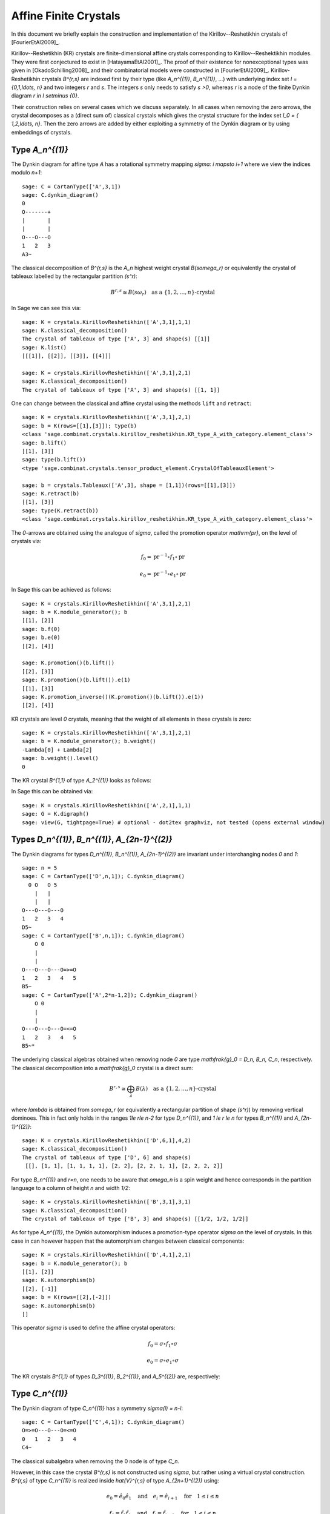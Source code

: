 ======================
Affine Finite Crystals
======================

In this document we briefly explain the construction and implementation
of the Kirillov--Reshetikhin crystals of [FourierEtAl2009]_.

Kirillov--Reshetikhin (KR) crystals are finite-dimensional affine crystals
corresponding to Kirillov--Reshektikhin modules. They were first conjectured to
exist in [HatayamaEtAl2001]_. The proof of their existence for nonexceptional
types was given in [OkadoSchilling2008]_ and their combinatorial models were
constructed in [FourierEtAl2009]_. Kirillov-Reshetikhin crystals `B^{r,s}`
are indexed first by their type (like `A_n^{(1)}`, `B_n^{(1)}`, ...) with
underlying index set `I = \{0,1,\ldots, n\}` and two integers `r` and `s`.
The integers `s` only needs to satisfy `s >0`, whereas `r` is a node of the
finite Dynkin diagram `r \in I \setminus \{0\}`.

Their construction relies on several cases which we discuss separately. In
all cases when removing the zero arrows, the crystal decomposes as a (direct
sum of) classical crystals which gives the crystal structure for the index
set `I_0 = \{ 1,2,\ldots, n\}`. Then the zero arrows are added by either
exploiting a symmetry of the Dynkin diagram or by using embeddings of crystals.


Type `A_n^{(1)}`
----------------

The Dynkin diagram for affine type `A` has a rotational symmetry mapping
`\sigma: i \mapsto i+1` where we view the indices modulo `n+1`::

    sage: C = CartanType(['A',3,1])
    sage: C.dynkin_diagram()
    0
    O-------+
    |       |
    |       |
    O---O---O
    1   2   3
    A3~

The classical decomposition of `B^{r,s}` is the `A_n` highest weight
crystal `B(s\omega_r)` or equivalently the crystal of tableaux labelled
by the rectangular partition `(s^r)`:

.. MATH::

    B^{r,s} \cong B(s\omega_r) \quad \text{as a }
    \{1,2,\ldots,n\}\text{-crystal}

In Sage we can see this via::

    sage: K = crystals.KirillovReshetikhin(['A',3,1],1,1)
    sage: K.classical_decomposition()
    The crystal of tableaux of type ['A', 3] and shape(s) [[1]]
    sage: K.list()
    [[[1]], [[2]], [[3]], [[4]]]

    sage: K = crystals.KirillovReshetikhin(['A',3,1],2,1)
    sage: K.classical_decomposition()
    The crystal of tableaux of type ['A', 3] and shape(s) [[1, 1]]

One can change between the classical and affine crystal using
the methods ``lift`` and ``retract``::

    sage: K = crystals.KirillovReshetikhin(['A',3,1],2,1)
    sage: b = K(rows=[[1],[3]]); type(b)
    <class 'sage.combinat.crystals.kirillov_reshetikhin.KR_type_A_with_category.element_class'>
    sage: b.lift()
    [[1], [3]]
    sage: type(b.lift())
    <type 'sage.combinat.crystals.tensor_product_element.CrystalOfTableauxElement'>

    sage: b = crystals.Tableaux(['A',3], shape = [1,1])(rows=[[1],[3]])
    sage: K.retract(b)
    [[1], [3]]
    sage: type(K.retract(b))
    <class 'sage.combinat.crystals.kirillov_reshetikhin.KR_type_A_with_category.element_class'>

The `0`-arrows are obtained using the analogue of `\sigma`, called
the promotion operator `\mathrm{pr}`, on the level of crystals via:

.. MATH::

    f_0 = \mathrm{pr}^{-1} \circ f_1 \circ \mathrm{pr}

    e_0 = \mathrm{pr}^{-1} \circ e_1 \circ \mathrm{pr}

In Sage this can be achieved as follows::

    sage: K = crystals.KirillovReshetikhin(['A',3,1],2,1)
    sage: b = K.module_generator(); b
    [[1], [2]]
    sage: b.f(0)
    sage: b.e(0)
    [[2], [4]]

    sage: K.promotion()(b.lift())
    [[2], [3]]
    sage: K.promotion()(b.lift()).e(1)
    [[1], [3]]
    sage: K.promotion_inverse()(K.promotion()(b.lift()).e(1))
    [[2], [4]]

KR crystals are level `0` crystals, meaning that the weight of all
elements in these crystals is zero::

    sage: K = crystals.KirillovReshetikhin(['A',3,1],2,1)
    sage: b = K.module_generator(); b.weight()
    -Lambda[0] + Lambda[2]
    sage: b.weight().level()
    0

The KR crystal `B^{1,1}` of type `A_2^{(1)}` looks as follows:

.. image:: ../media/KR_A.png
   :scale: 60
   :align: center

In Sage this can be obtained via::

    sage: K = crystals.KirillovReshetikhin(['A',2,1],1,1)
    sage: G = K.digraph()
    sage: view(G, tightpage=True) # optional - dot2tex graphviz, not tested (opens external window)


Types `D_n^{(1)}`, `B_n^{(1)}`, `A_{2n-1}^{(2)}`
------------------------------------------------

The Dynkin diagrams for types `D_n^{(1)}`, `B_n^{(1)}`, `A_{2n-1}^{(2)}`
are invariant under interchanging nodes `0` and `1`::

    sage: n = 5
    sage: C = CartanType(['D',n,1]); C.dynkin_diagram()
      0 O   O 5
        |   |
        |   |
    O---O---O---O
    1   2   3   4
    D5~
    sage: C = CartanType(['B',n,1]); C.dynkin_diagram()
        O 0
        |
        |
    O---O---O---O=>=O
    1   2   3   4   5
    B5~
    sage: C = CartanType(['A',2*n-1,2]); C.dynkin_diagram()
        O 0
        |
        |
    O---O---O---O=<=O
    1   2   3   4   5
    B5~*

The underlying classical algebras obtained when removing node `0` are
type `\mathfrak{g}_0 = D_n, B_n, C_n`, respectively. The classical
decomposition into a `\mathfrak{g}_0` crystal is a direct sum:

.. MATH::

    B^{r,s} \cong \bigoplus_\lambda B(\lambda) \quad \text{as a }
    \{1,2,\ldots,n\}\text{-crystal}

where `\lambda` is obtained from `s\omega_r` (or equivalently a rectangular
partition of shape `(s^r)`) by removing vertical dominoes. This in fact
only holds in the ranges `1\le r\le n-2` for type `D_n^{(1)}`, and
`1 \le r \le n` for types `B_n^{(1)}` and `A_{2n-1}^{(2)}`::

    sage: K = crystals.KirillovReshetikhin(['D',6,1],4,2)
    sage: K.classical_decomposition()
    The crystal of tableaux of type ['D', 6] and shape(s)
     [[], [1, 1], [1, 1, 1, 1], [2, 2], [2, 2, 1, 1], [2, 2, 2, 2]]

For type `B_n^{(1)}` and `r=n`, one needs to be aware that `\omega_n`
is a spin weight and hence corresponds in the partition language to a
column of height `n` and width `1/2`::

    sage: K = crystals.KirillovReshetikhin(['B',3,1],3,1)
    sage: K.classical_decomposition()
    The crystal of tableaux of type ['B', 3] and shape(s) [[1/2, 1/2, 1/2]]

As for type `A_n^{(1)}`, the Dynkin automorphism induces a promotion-type
operator `\sigma` on the level of crystals. In this case in can however
happen that the automorphism changes between classical components::

    sage: K = crystals.KirillovReshetikhin(['D',4,1],2,1)
    sage: b = K.module_generator(); b
    [[1], [2]]
    sage: K.automorphism(b)
    [[2], [-1]]
    sage: b = K(rows=[[2],[-2]])
    sage: K.automorphism(b)
    []

This operator `\sigma` is used to define the affine crystal operators:

.. MATH::

    f_0 = \sigma \circ f_1 \circ \sigma

    e_0 = \sigma \circ e_1 \circ \sigma

The KR crystals `B^{1,1}` of types `D_3^{(1)}`, `B_2^{(1)}`,
and `A_5^{(2)}` are, respectively:

.. image:: ../media/KR_D.png
   :scale: 60

.. image:: ../media/KR_B.png
   :scale: 60

.. image:: ../media/KR_Atwisted.png
   :scale: 60


Type `C_n^{(1)}`
----------------

The Dynkin diagram of type `C_n^{(1)}` has a symmetry `\sigma(i) = n-i`::

    sage: C = CartanType(['C',4,1]); C.dynkin_diagram()
    O=>=O---O---O=<=O
    0   1   2   3   4
    C4~

The classical subalgebra when removing the 0 node is of type `C_n`.

However, in this case the crystal `B^{r,s}` is not constructed using
`\sigma`, but rather using a virtual crystal construction. `B^{r,s}` of type
`C_n^{(1)}` is realized inside `\hat{V}^{r,s}` of type `A_{2n+1}^{(2)}` using:

.. MATH::

    e_0 = \hat{e}_0 \hat{e}_1 \quad \text{and} \quad
    e_i = \hat{e}_{i+1} \quad \text{for} \quad 1\le i\le n

    f_0 = \hat{f}_0 \hat{f}_1 \quad \text{and} \quad
    f_i = \hat{f}_{i+1} \quad \text{for} \quad 1\le i\le n

where `\hat{e}_i` and `\hat{f}_i` are the crystal operator in the
ambient crystal `\hat{V}^{r,s}`::

    sage: K = crystals.KirillovReshetikhin(['C',3,1],1,2); K.ambient_crystal()
    Kirillov-Reshetikhin crystal of type ['B', 4, 1]^* with (r,s)=(1,2)

The classical decomposition for `1 \le r < n` is given by:

.. MATH::

    B^{r,s} \cong \bigoplus_\lambda B(\lambda) \quad \text{as a }
    \{1,2,\ldots,n\}\text{-crystal}

where `\lambda` is obtained from `s\omega_r` (or equivalently a rectangular
partition of shape `(s^r)`) by removing horizontal dominoes::

    sage: K = crystals.KirillovReshetikhin(['C',3,1],2,4)
    sage: K.classical_decomposition()
    The crystal of tableaux of type ['C', 3] and shape(s) [[], [2], [4], [2, 2], [4, 2], [4, 4]]

The KR crystal `B^{1,1}` of type `C_2^{(1)}` looks as follows:

.. image:: ../media/KR_C.png
   :scale: 60
   :align: center


Types `D_{n+1}^{(2)}`, `A_{2n}^{(2)}`
-------------------------------------

The Dynkin diagrams of types `D_{n+1}^{(2)}` and `A_{2n}^{(2)}`
look as follows::

    sage: C = CartanType(['D',5,2]); C.dynkin_diagram()
    O=<=O---O---O=>=O
    0   1   2   3   4
    C4~*

    sage: C = CartanType(['A',8,2]); C.dynkin_diagram()
    O=<=O---O---O=<=O
    0   1   2   3   4
    BC4~

The classical subdiagram is of type `B_n` for type `D_{n+1}^{(2)}` and
of type `C_n` for type `A_{2n}^{(2)}`. The classical decomposition for these
KR crystals for `1\le r < n` for type `D_{n+1}^{(2)}` and `1 \le r \le n`
for type `A_{2n}^{(2)}` is given by:

.. MATH::

    B^{r,s} \cong \bigoplus_\lambda B(\lambda) \quad \text{as a }
    \{1,2,\ldots,n\}\text{-crystal}

where `\lambda` is obtained from `s\omega_r` (or equivalently a rectangular
partition of shape `(s^r)`) by removing single boxes::

    sage: K = crystals.KirillovReshetikhin(['D',5,2],2,2)
    sage: K.classical_decomposition()
    The crystal of tableaux of type ['B', 4] and shape(s) [[], [1], [2], [1, 1], [2, 1], [2, 2]]

    sage: K = crystals.KirillovReshetikhin(['A',8,2],2,2)
    sage: K.classical_decomposition()
    The crystal of tableaux of type ['C', 4] and shape(s) [[], [1], [2], [1, 1], [2, 1], [2, 2]]

The KR crystals are constructed using an injective map into a KR crystal of type `C_n^{(1)}`

.. MATH::

    S : B^{r,s} \to B^{r,2s}_{C_n^{(1)}} \quad \text{such that }
    S(e_ib) = e_i^{m_i}S(b) \text{ and } S(f_ib) = f_i^{m_i}S(b)

where

.. MATH::

    (m_0,\ldots,m_n) = (1,2,\ldots,2,1) \text{ for type } D_{n+1}^{(2)}
    \quad \text{and} \quad
    (1,2,\ldots,2,2) \text{ for type } A_{2n}^{(2)}.

::

    sage: K = crystals.KirillovReshetikhin(['D',5,2],1,2); K.ambient_crystal()
    Kirillov-Reshetikhin crystal of type ['C', 4, 1] with (r,s)=(1,4)
    sage: K = crystals.KirillovReshetikhin(['A',8,2],1,2); K.ambient_crystal()
    Kirillov-Reshetikhin crystal of type ['C', 4, 1] with (r,s)=(1,4)

The KR crystals `B^{1,1}` of type `D_3^{(2)}` and `A_4^{(2)}` look as follows:

.. image:: ../media/KR_Dtwisted.png
   :scale: 60

.. image:: ../media/KR_Atwisted1.png
   :scale: 60

As you can see from the Dynkin diagram for type `A_{2n}^{(2)}`, mapping the
nodes `i\mapsto n-i` yields the same diagram, but with relabelled nodes. In
this case the classical subdiagram is of type `B_n` instead of `C_n`. One
can also construct the KR crystal `B^{r,s}` of type `A_{2n}^{(2)}` based on
this classical decomposition. In this case the classical decomposition is
the sum over all weights obtained from `s \omega_r` by removing
horizontal dominoes::

    sage: C = CartanType(['A',6,2]).dual()
    sage: Kdual = crystals.KirillovReshetikhin(C,2,2)
    sage: Kdual.classical_decomposition()
    The crystal of tableaux of type ['B', 3] and shape(s) [[], [2], [2, 2]]

Looking at the picture, one can see that this implementation is
isomorphic to the other implementation based on the `C_n` decomposition
up to a relabeling of the arrows::

    sage: C = CartanType(['A',4,2])
    sage: K = crystals.KirillovReshetikhin(C,1,1)
    sage: Kdual = crystals.KirillovReshetikhin(C.dual(),1,1)
    sage: G = K.digraph()
    sage: Gdual = Kdual.digraph()
    sage: f = { 1:1, 0:2, 2:0 }
    sage: for u,v,label in Gdual.edges():
    ....:     Gdual.set_edge_label(u,v,f[label])
    sage: G.is_isomorphic(Gdual, edge_labels = True)
    True

.. image:: ../media/KR_Atwisted_dual.png
   :scale: 60
   :align: center


Exceptional nodes
-----------------

The KR crystals `B^{n,s}` for types `C_n^{(1)}` and `D_{n+1}^{(2)}` were
excluded from the above discussion. They are associated to the exceptional
node `r=n` and in this case the classical decomposition is irreducible:

.. MATH::

    B^{n,s} \cong B(s\omega_n).

In Sage::

    sage: K = crystals.KirillovReshetikhin(['C',2,1],2,1)
    sage: K.classical_decomposition()
    The crystal of tableaux of type ['C', 2] and shape(s) [[1, 1]]

    sage: K = crystals.KirillovReshetikhin(['D',3,2],2,1)
    sage: K.classical_decomposition()
    The crystal of tableaux of type ['B', 2] and shape(s) [[1/2, 1/2]]

.. image:: ../media/KR_C_exceptional.png
   :scale: 60

.. image:: ../media/KR_Dtwisted_exceptional.png
   :scale: 60

The KR crystals `B^{n,s}` and `B^{n-1,s}` of type `D_n^{(1)}` are also special. They decompose as:

.. MATH::

    B^{n,s} \cong B(s\omega_n)
    \quad \text{ and } \quad
    B^{n-1,s} \cong B(s\omega_{n-1}).

::

    sage: K = crystals.KirillovReshetikhin(['D',4,1],4,1)
    sage: K.classical_decomposition()
    The crystal of tableaux of type ['D', 4] and shape(s) [[1/2, 1/2, 1/2, 1/2]]
    sage: K = crystals.KirillovReshetikhin(['D',4,1],3,1)
    sage: K.classical_decomposition()
    The crystal of tableaux of type ['D', 4] and shape(s) [[1/2, 1/2, 1/2, -1/2]]


Type `E_6^{(1)}`
----------------

In [JonesEtAl2010]_ the KR crystals `B^{r,s}` for `r=1,2,6` in type `E_6^{(1)}`
were constructed exploiting again a Dynkin diagram automorphism, namely the
automorphism `\sigma` of order 3 which maps `0\mapsto 1 \mapsto 6 \mapsto 0`::

    sage: C = CartanType(['E',6,1]); C.dynkin_diagram()
            O 0
            |
            |
            O 2
            |
            |
    O---O---O---O---O
    1   3   4   5   6
    E6~

The crystals `B^{1,s}` and `B^{6,s}` are irreducible as classical crystals::

    sage: K = crystals.KirillovReshetikhin(['E',6,1],1,1)
    sage: K.classical_decomposition()
    Direct sum of the crystals Family (Finite dimensional highest weight crystal of type ['E', 6] and highest weight Lambda[1],)
    sage: K = crystals.KirillovReshetikhin(['E',6,1],6,1)
    sage: K.classical_decomposition()
    Direct sum of the crystals Family (Finite dimensional highest weight crystal of type ['E', 6] and highest weight Lambda[6],)

whereas for the adjoint node `r=2` we have the decomposition

.. MATH::

    B^{2,s} \cong \bigoplus_{k=0}^s B(k\omega_2)

::

    sage: K = crystals.KirillovReshetikhin(['E',6,1],2,1)
    sage: K.classical_decomposition()
    Direct sum of the crystals Family (Finite dimensional highest weight crystal of type ['E', 6] and highest weight 0,
    Finite dimensional highest weight crystal of type ['E', 6] and highest weight Lambda[2])

The promotion operator on the crystal corresponding to `\sigma` can be calculated explicitly::

    sage: K = crystals.KirillovReshetikhin(['E',6,1],1,1)
    sage: promotion = K.promotion()
    sage: u = K.module_generator(); u
    [(1,)]
    sage: promotion(u.lift())
    [(-1, 6)]

The crystal `B^{1,1}` is already of dimension 27. The elements `b` of this
crystal are labelled by tuples which specify their nonzero `\phi_i(b)` and
`\epsilon_i(b)`. For example, `[-6,2]` indicates that
`\phi_2([-6,2]) = \epsilon_6([-6,2]) = 1` and all others are equal to zero::

    sage: K = crystals.KirillovReshetikhin(['E',6,1],1,1)
    sage: K.cardinality()
    27

.. image:: ../media/KR_E6.png
   :scale: 40
   :align: center


Single column KR crystals
-------------------------

A single column KR crystal is `B^{r,1}` for any `r \in I_0`.

In [LNSSS14I]_ and [LNSSS14II]_, it was shown that single column KR
crystals can be constructed by projecting level 0 crystals of LS paths onto
the classical weight lattice. We first verify that we do get an isomorphic
crystal for `B^{1,1}` in type `E_6^{(1)}`::

    sage: K = crystals.KirillovReshetikhin(['E',6,1], 1,1)
    sage: K2 = crystals.kirillov_reshetikhin.LSPaths(['E',6,1], 1,1)
    sage: K.digraph().is_isomorphic(K2.digraph(), edge_labels=True)
    True

Here is an example in `E_8^{(1)}` and we calculate its
classical decomposition::

    sage: K = crystals.kirillov_reshetikhin.LSPaths(['E',8,1], 8,1)
    sage: K.cardinality()
    249
    sage: L = [x for x in K if x.is_highest_weight([1,2,3,4,5,6,7,8])]
    sage: [x.weight() for x in L]
    [-2*Lambda[0] + Lambda[8], 0]


Applications
------------

An important notion for finite-dimensional affine crystals is perfectness.
The crucial property is that a crystal `B` is perfect of level `\ell` if there
is a bijection between level `\ell` dominant weights and elements in

.. MATH::

   B_{\mathrm{min}} = \{ b \in B \mid \mathrm{lev}(\varphi(b)) = \ell \}\;.

For a precise definition of perfect crystals see [HongKang2002]_ .
In [FourierEtAl2010]_ it was proven that for the nonexceptional types
`B^{r,s}` is perfect as long as `s/c_r` is an integer. Here `c_r=1` except
`c_r=2` for `1 \le r < n` in type `C_n^{(1)}` and `r=n` in type `B_n^{(1)}`.

Here we verify this using Sage for `B^{1,1}` of type `C_3^{(1)}`::

    sage: K = crystals.KirillovReshetikhin(['C',3,1],1,1)
    sage: Lambda = K.weight_lattice_realization().fundamental_weights(); Lambda
    Finite family {0: Lambda[0], 1: Lambda[1], 2: Lambda[2], 3: Lambda[3]}
    sage: [w.level() for w in Lambda]
    [1, 1, 1, 1]
    sage: Bmin = [b for b in K if b.Phi().level() == 1 ]; Bmin
    [[[1]], [[2]], [[3]], [[-3]], [[-2]], [[-1]]]
    sage: [b.Phi() for b in Bmin]
    [Lambda[1], Lambda[2], Lambda[3], Lambda[2], Lambda[1], Lambda[0]]

As you can see, both `b=1` and `b=-2` satisfy `\varphi(b)=\Lambda_1`.
Hence there is no bijection between the minimal elements in
`B_{\mathrm{min}}` and level 1 weights. Therefore,
`B^{1,1}` of type `C_3^{(1)}` is not perfect. However,
`B^{1,2}` of type `C_n^{(1)}` is a perfect crystal::

    sage: K = crystals.KirillovReshetikhin(['C',3,1],1,2)
    sage: Lambda = K.weight_lattice_realization().fundamental_weights()
    sage: Bmin = [b for b in K if b.Phi().level() == 1 ]
    sage: [b.Phi() for b in Bmin]
    [Lambda[0], Lambda[3], Lambda[2], Lambda[1]]

Perfect crystals can be used to construct infinite-dimensional highest weight
crystals and Demazure crystals using the Kyoto path model [KKMMNN1992]_.
We construct Example 10.6.5 in [HongKang2002]_::

    sage: K = crystals.KirillovReshetikhin(['A',1,1], 1,1)
    sage: La = RootSystem(['A',1,1]).weight_lattice().fundamental_weights()
    sage: B = crystals.KyotoPathModel(K, La[0])
    sage: B.highest_weight_vector()
    [[[2]]]

    sage: K = crystals.KirillovReshetikhin(['A',2,1], 1,1)
    sage: La = RootSystem(['A',2,1]).weight_lattice().fundamental_weights()
    sage: B = crystals.KyotoPathModel(K, La[0])
    sage: B.highest_weight_vector()
    [[[3]]]

    sage: K = crystals.KirillovReshetikhin(['C',2,1], 2,1)
    sage: La = RootSystem(['C',2,1]).weight_lattice().fundamental_weights()
    sage: B = crystals.KyotoPathModel(K, La[1])
    sage: B.highest_weight_vector()
    [[[2], [-2]]]

Energy function and one-dimensional configuration sum
-----------------------------------------------------

For tensor products of Kirillov-Reshehtikhin crystals, there also exists
the important notion of the energy function. It can be defined as the sum
of certain local energy functions and the `R`-matrix. In Theorem 7.5 in
[SchillingTingley2011]_ it was shown that for perfect crystals of the
same level the energy `D(b)` is the same as the affine grading (up to a
normalization). The affine grading is defined as the minimal number of
applications of `e_0` to `b` to reach a ground state path. Computationally,
this algorithm is a lot more efficient than the computation involving
the `R`-matrix and has been implemented in Sage::

    sage: K = crystals.KirillovReshetikhin(['A',2,1],1,1)
    sage: T = crystals.TensorProduct(K,K,K)
    sage: hw = [b for b in T if all(b.epsilon(i)==0 for i in [1,2])]
    sage: for b in hw:
    ....:     print("{} {}".format(b, b.energy_function()))
    [[[1]], [[1]], [[1]]] 0
    [[[1]], [[2]], [[1]]] 2
    [[[2]], [[1]], [[1]]] 1
    [[[3]], [[2]], [[1]]] 3

The affine grading can be computed even for nonperfect crystals::

    sage: K = crystals.KirillovReshetikhin(['C',4,1],1,2)
    sage: K1 = crystals.KirillovReshetikhin(['C',4,1],1,1)
    sage: T = crystals.TensorProduct(K,K1)
    sage: hw = [b for b in T if all(b.epsilon(i)==0 for i in [1,2,3,4])]
    sage: for b in hw:
    ....:     print("{} {}".format(b, b.affine_grading()))
    [[], [[1]]] 1
    [[[1, 1]], [[1]]] 2
    [[[1, 2]], [[1]]] 1
    [[[1, -1]], [[1]]] 0

The one-dimensional configuration sum of a crystal `B` is the graded sum
by energy of the weight of all elements `b \in B`:

.. MATH::

    X(B) = \sum_{b \in B} x^{\mathrm{weight}(b)} q^{D(b)}

Here is an example of how you can compute the one-dimensional
configuration sum in Sage::

    sage: K = crystals.KirillovReshetikhin(['A',2,1],1,1)
    sage: T = crystals.TensorProduct(K,K)
    sage: T.one_dimensional_configuration_sum()
    B[-2*Lambda[1] + 2*Lambda[2]] + (q+1)*B[-Lambda[1]]
     + (q+1)*B[Lambda[1] - Lambda[2]] + B[2*Lambda[1]]
     + B[-2*Lambda[2]] + (q+1)*B[Lambda[2]]

